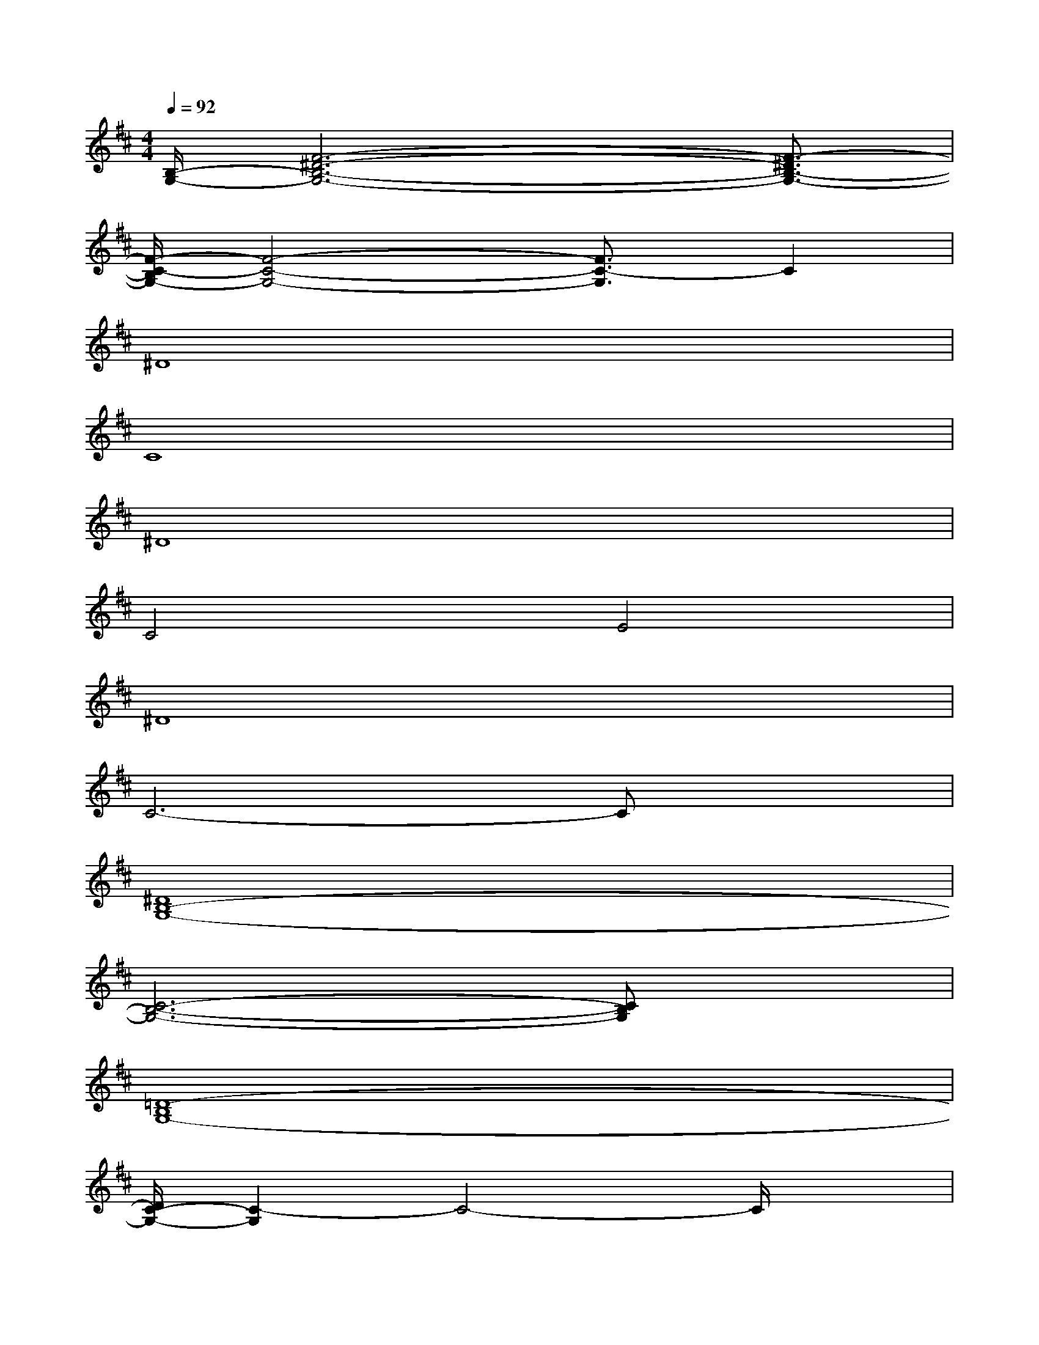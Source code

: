 X:1
T:
M:4/4
L:1/8
Q:1/4=92
K:D%2sharps
V:1
[B,/2-G,/2-][F6-^D6-B,6-G,6-][F3/2-^D3/2B,3/2-G,3/2-]|
[F/2-C/2-B,/2G,/2-][F4-C4-G,4-][F3/2C3/2-G,3/2]C2|
^D8|
C8|
^D8|
C4E4|
^D8|
C6-Cx|
[^D8B,8-G,8-]|
[C6-B,6-G,6-][CB,G,]x|
[=D8-B,8G,8-]|
[D/2C/2-G,/2-][C2-G,2]C4-C/2x|
[E4-=C4-A,4-G,4-][E=CA,G,]xG/2x/2[F-D-B,-A,-]|
[F6-D6-B,6-A,6-][FDB,A,]x|
[G8-E8-D8-B,8-]|
[G4-E4-D4-B,4-][GEDB,]xG/2x/2[E-=C-A,-G,-]